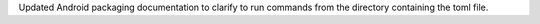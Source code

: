 Updated Android packaging documentation to clarify to run commands from the directory containing the toml file.
